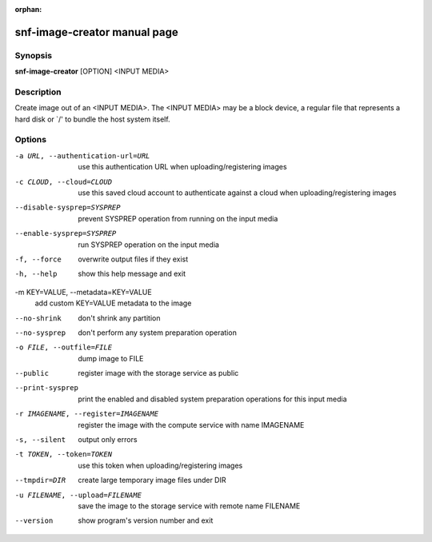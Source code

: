 :orphan:

snf-image-creator manual page
=============================

Synopsis
--------

**snf-image-creator** [OPTION] <INPUT MEDIA>

Description
-----------
Create image out of an <INPUT MEDIA>. The <INPUT MEDIA> may be a block device,
a regular file that represents a hard disk or \`/' to bundle the host system
itself.

Options
-------
-a URL, --authentication-url=URL
	use this authentication URL when uploading/registering images

-c CLOUD, --cloud=CLOUD
        use this saved cloud account to authenticate against a cloud when
        uploading/registering images

--disable-sysprep=SYSPREP
	prevent SYSPREP operation from running on the input media

--enable-sysprep=SYSPREP
	run SYSPREP operation on the input media

-f, --force
	overwrite output files if they exist

-h, --help
	show this help message and exit

-m KEY=VALUE, --metadata=KEY=VALUE
	add custom KEY=VALUE metadata to the image

--no-shrink
	don't shrink any partition

--no-sysprep
	don't perform any system preparation operation

-o FILE, --outfile=FILE
	dump image to FILE

--public
	register image with the storage service as public

--print-sysprep
	print the enabled and disabled system preparation operations for this
	input media

-r IMAGENAME, --register=IMAGENAME
	register the image with the compute service with name IMAGENAME

-s, --silent
	output only errors

-t TOKEN, --token=TOKEN
	use this token when uploading/registering images

--tmpdir=DIR
	create large temporary image files under DIR

-u FILENAME, --upload=FILENAME
	save the image to the storage service with remote name FILENAME

--version
	show program's version number and exit


